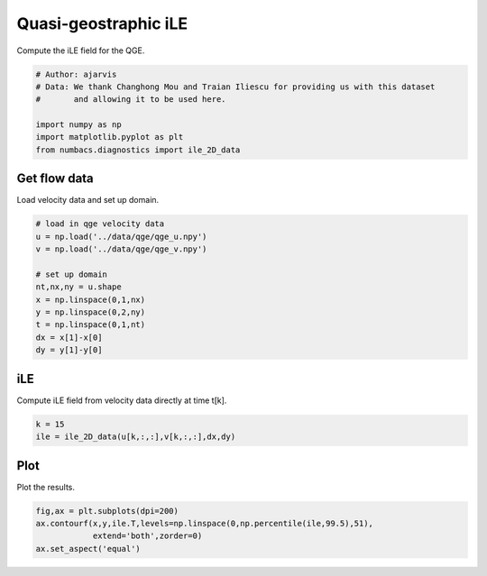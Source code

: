 
.. DO NOT EDIT.
.. THIS FILE WAS AUTOMATICALLY GENERATED BY SPHINX-GALLERY.
.. TO MAKE CHANGES, EDIT THE SOURCE PYTHON FILE:
.. "auto_examples/hyp_oecs/plot_qge_ile.py"
.. LINE NUMBERS ARE GIVEN BELOW.

.. only:: html

    .. note::
        :class: sphx-glr-download-link-note

        :ref:`Go to the end <sphx_glr_download_auto_examples_hyp_oecs_plot_qge_ile.py>`
        to download the full example code.

.. rst-class:: sphx-glr-example-title

.. _sphx_glr_auto_examples_hyp_oecs_plot_qge_ile.py:


Quasi-geostraphic iLE
=====================

Compute the iLE field for the QGE.

.. GENERATED FROM PYTHON SOURCE LINES 9-17

.. code-block:: Python


    # Author: ajarvis
    # Data: We thank Changhong Mou and Traian Iliescu for providing us with this dataset
    #       and allowing it to be used here.

    import numpy as np
    import matplotlib.pyplot as plt
    from numbacs.diagnostics import ile_2D_data







.. GENERATED FROM PYTHON SOURCE LINES 18-21

Get flow data
--------------
Load velocity data and set up domain.

.. GENERATED FROM PYTHON SOURCE LINES 21-35

.. code-block:: Python


    # load in qge velocity data
    u = np.load('../data/qge/qge_u.npy')
    v = np.load('../data/qge/qge_v.npy')

    # set up domain
    nt,nx,ny = u.shape
    x = np.linspace(0,1,nx)
    y = np.linspace(0,2,ny)
    t = np.linspace(0,1,nt)
    dx = x[1]-x[0]
    dy = y[1]-y[0]









.. GENERATED FROM PYTHON SOURCE LINES 36-39

iLE
----
Compute iLE field from velocity data directly at time t[k].

.. GENERATED FROM PYTHON SOURCE LINES 39-42

.. code-block:: Python

    k = 15
    ile = ile_2D_data(u[k,:,:],v[k,:,:],dx,dy)








.. GENERATED FROM PYTHON SOURCE LINES 43-46

Plot
----
Plot the results.

.. GENERATED FROM PYTHON SOURCE LINES 46-50

.. code-block:: Python

    fig,ax = plt.subplots(dpi=200)
    ax.contourf(x,y,ile.T,levels=np.linspace(0,np.percentile(ile,99.5),51),
                extend='both',zorder=0)
    ax.set_aspect('equal')



.. image-sg:: /auto_examples/hyp_oecs/images/sphx_glr_plot_qge_ile_001.png
   :alt: plot qge ile
   :srcset: /auto_examples/hyp_oecs/images/sphx_glr_plot_qge_ile_001.png
   :class: sphx-glr-single-img






.. rst-class:: sphx-glr-timing

   **Total running time of the script:** (0 minutes 1.691 seconds)


.. _sphx_glr_download_auto_examples_hyp_oecs_plot_qge_ile.py:

.. only:: html

  .. container:: sphx-glr-footer sphx-glr-footer-example

    .. container:: sphx-glr-download sphx-glr-download-jupyter

      :download:`Download Jupyter notebook: plot_qge_ile.ipynb <plot_qge_ile.ipynb>`

    .. container:: sphx-glr-download sphx-glr-download-python

      :download:`Download Python source code: plot_qge_ile.py <plot_qge_ile.py>`

    .. container:: sphx-glr-download sphx-glr-download-zip

      :download:`Download zipped: plot_qge_ile.zip <plot_qge_ile.zip>`


.. only:: html

 .. rst-class:: sphx-glr-signature

    `Gallery generated by Sphinx-Gallery <https://sphinx-gallery.github.io>`_

